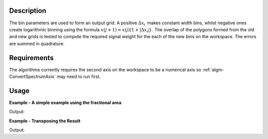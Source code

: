.. algorithm::

.. summary::

.. alias::

.. properties::

Description
-----------

The bin parameters are used to form an output grid. A positive
:math:`\Delta x_i\,` makes constant width bins, whilst negative ones
create logarithmic binning using the formula
:math:`x(j+1)=x(j)(1+|\Delta x_i|)\,`. The overlap of the polygons
formed from the old and new grids is tested to compute the required
signal weight for the each of the new bins on the workspace. The errors
are summed in quadrature.

Requirements
------------

The algorithms currently requires the second axis on the workspace to be
a numerical axis so :ref:`algm-ConvertSpectrumAxis` may
need to run first.

Usage
-----

**Example - A simple example using the fractional area**  

.. testcode:: ExUseFractionalArea

    ws = CreateSampleWorkspace()
    #Convert the Spectrum Axis to theta
    wsc = ConvertSpectrumAxis(ws,"theta")

    rb = Rebin2D(wsc,[0,100,20000],[0,0.01,1.2],UseFractionalArea=True)
    print ("Bins in the X axis: %i" % rb.blocksize())
    print ("Bins in the Y axis: %i" % rb.getNumberHistograms())

Output:

.. testoutput:: ExUseFractionalArea

    Bins in the X axis: 200
    Bins in the Y axis: 120

**Example - Transposing the Result**  

.. testcode:: ExTranspose

    ws = CreateSampleWorkspace()
    #Convert the Spectrum Axis to theta
    wsc = ConvertSpectrumAxis(ws,"theta")

    rb = Rebin2D(wsc,[0,100,20000],[0,0.01,1.2],Transpose=True)
    print ("Bins in the X axis: %i" % rb.blocksize())
    print ("Bins in the Y axis: %i" % rb.getNumberHistograms())
    
Output:

.. testoutput:: ExTranspose

    Bins in the X axis: 120
    Bins in the Y axis: 200

.. categories::

